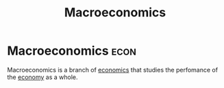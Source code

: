 :PROPERTIES:
:ID:       31c3108b-207b-44f0-9655-a23f4b852e3e
:END:
#+title: Macroeconomics

* Macroeconomics :econ:
:PROPERTIES:
:ID:       9a4a82b4-7443-4928-b20a-806c930d33bd
:END:
Macroeconomics is a branch of [[id:09482338-43cc-4a77-bf7f-6ed732eb21a8][economics]] that studies the perfomance of the [[id:908979e3-4240-4b4d-ad02-62e08dcc0795][economy]] as a whole.
